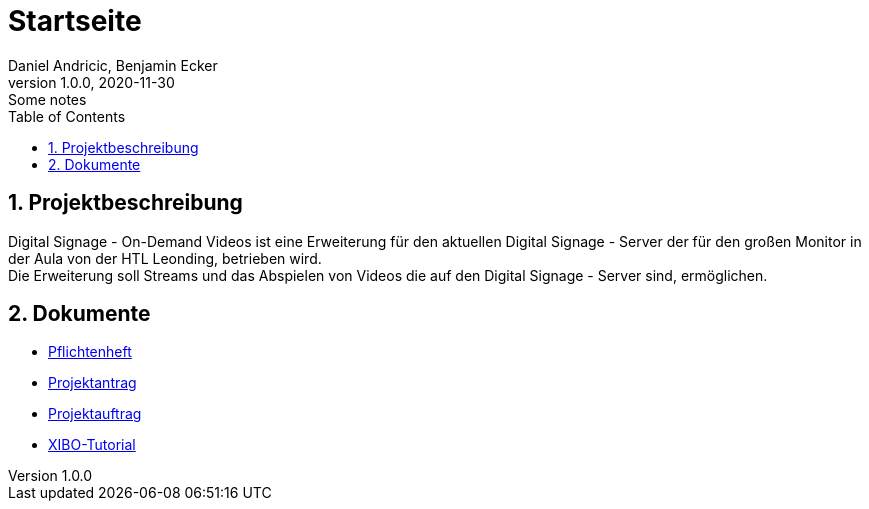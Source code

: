 = Startseite
Daniel Andricic, Benjamin Ecker
1.0.0, 2020-11-30: Some notes
ifndef::imagesdir[:imagesdir: images]
:sourcedir: ../src/main/java
:icons: font
:sectnums:    // Nummerierung der Überschriften / section numbering
:toc: left
ifdef::backend-html5[]

== Projektbeschreibung

Digital Signage - On-Demand Videos ist
eine Erweiterung für den aktuellen
Digital Signage - Server der für den großen
Monitor in der Aula von der
HTL Leonding, betrieben wird. +
Die Erweiterung soll Streams und das Abspielen
von Videos die auf den
Digital Signage - Server sind, ermöglichen.

== Dokumente

* link:./system-specification.html[Pflichtenheft] +
* link:./project_assignment.html[Projektantrag] +
* link:./project_proposal.html[Projektauftrag] +
* link:./xibo-tutorial.html[XIBO-Tutorial] +
